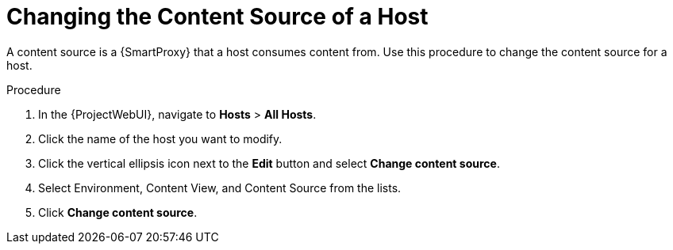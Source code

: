 [id="Changing_the_Content_Source_of_a_Host_{context}"]
= Changing the Content Source of a Host

A content source is a {SmartProxy} that a host consumes content from. 
Use this procedure to change the content source for a host.

.Procedure
. In the {ProjectWebUI}, navigate to *Hosts* > *All Hosts*.
. Click the name of the host you want to modify.
. Click the vertical ellipsis icon next to the *Edit* button and select *Change content source*.
. Select Environment, Content View, and Content Source from the lists.
. Click *Change content source*.